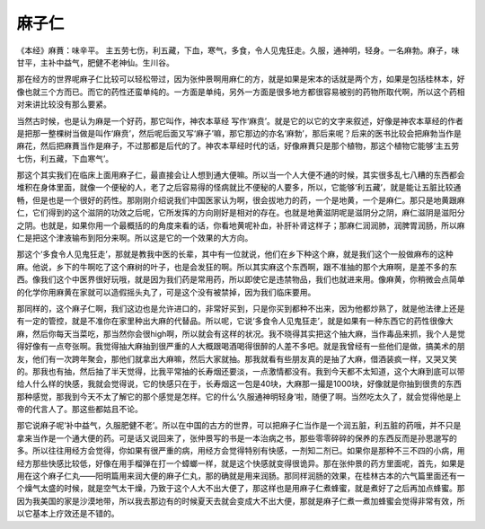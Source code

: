 麻子仁
===========

《本经》麻蕡：味辛平。 主五劳七伤，利五藏，下血，寒气，多食，令人见鬼狂走。久服，通神明，轻身。一名麻勃。麻子，味甘平，主补中益气，肥健不老神仙。生川谷。
 
那在经方的世界呢麻子仁比较可以轻松带过，因为张仲景啊用麻仁的方，就是如果是宋本的话就是两个方，如果是包括桂林本，好像也就三个方而已。而它的药性还蛮单纯的。一方面是单纯，另外一方面是很多地方都很容易被别的药物所取代啊，所以这个药相对来讲比较没有那么要紧。
 
当然古时候，也是认为麻是一个好药，那它叫作，神农本草经 写作‘麻贲’。就是它的以它的文字来叙述，好像是神农本草经的作者是把那一整棵树当做是叫作‘麻贲’，然后呢后面又写‘麻子’嘛，那它那边的亦名‘麻勃’，那后来呢？后来的医书比较会把麻勃当作是麻花，然后把麻蕡当作是麻子，不过那都是后代的了。神农本草经时代的话，好像麻蕡只是那个植物，那这个植物它能够‘主五劳七伤，利五藏，下血寒气’。
 
那这个其实我们在临床上面用麻子仁，最直接会让人想到通大便嘛。所以当一个人大便不通的时候，其实很多乱七八糟的东西都会堆积在身体里面，就像一个便秘的人，老了之后容易得的怪病就比不便秘的人要多，所以，它能够‘利五藏’，就是能让五脏比较通畅，但是也是一个很好的药性。那刚刚介绍说我们中国医家认为啊，很会拔地力的药，一个是地黄，一个是麻仁。那只是地黄跟麻仁，它们得到的这个滋阴的功效之后呢，它所发挥的方向刚好是相对的存在。也就是地黄滋阴呢是滋阴分之阴，麻仁滋阴是滋阳分之阴。也就是，如果你用一个最概括的的角度来看的话，你看地黄呢补血，补肝补肾这样子；那麻仁润润肺，润脾胃润肠，所以麻仁是把这个津液输布到阳分来啊。所以这是它的一个效果的大方向。
 
那这个‘多食令人见鬼狂走’，那就是教我中医的长辈，其中有一位就说，他们在乡下种这个麻，就是我们这个一般做麻布的这种麻。他说，乡下的牛啊吃了这个麻树的叶子，也是会发狂的啊。所以其实麻这个东西啊，跟不准抽的那个大麻啊，是差不多的东西。像我们这个中医界很好玩哦，就是因为我们药是常用药，所以即使它是违禁物品，我们也就进来用。像麻黄，你稍微会点简单的化学你用麻黄在家就可以造假摇头丸了，可是这个没有被禁掉，因为我们临床要用。
 
那同样的，这个麻子仁啊，我们这边也是允许进口的，非常好买到，只是你买到都种不出来，因为他都炒熟了，就是他法律上还是有一定的管控，就是不准你在家里种出大麻的代替品。所以呢，它说‘多食令人见鬼狂走’，就是如果有一种东西它的药性很像大麻，然后你每天当菜吃，那当然你会很high啊，所以就会有这样的状况。我不晓得其实把这个抽大麻，当作毒品来抓，我个人是觉得好像有一点夸张啊。我觉得抽大麻抽到很严重的人大概跟喝酒喝得很醉的人差不多吧。就是我曾经有一些他们是做，搞美术的朋友，他们有一次跨年聚会，那他们就拿出大麻嘛，然后大家就抽。那我就看有些朋友真的是抽了大麻，借酒装疯一样，又哭又笑的。那我也有抽，然后抽了半天觉得，比我平常抽的长寿烟还要淡，一点激情都没有。我到今天都不太知道，这个大麻到底可以带给人什么样的快感，我就会觉得说，它的快感只在于，长寿烟这一包是40块，大麻那一撮是1000块，好像就是你抽到很贵的东西那种感觉，那我到今天不太了解它的那个感觉是怎样。它的什么‘久服通神明轻身’啦，随便了啊。当然吃太久了，就会觉得他是上帝的代言人了。那这些都姑且不论。
 
那它说麻子呢‘补中益气，久服肥健不老’。所以在中国的古方的世界，可以把麻子仁当作是一个润五脏，利五脏的药哦，并不只是拿来当作是一个通大便的药。可是话又说回来了，张仲景写的书是一本治病之书，那些零零碎碎的保养的东西反而是孙思邈写的多。所以往往用经方会觉得，你如果有很严重的病，用经方会觉得特别有快感，一剂知二剂已。如果你是那种不三不四的小病，用经方那些快感比较低，好像在用手榴弹在打一个蟑螂一样，就是这个快感就变得很诡异。那在张仲景的药方里面呢，首先，如果是用在这个麻子仁丸——阳明篇用来润大便的麻子仁丸，那的确就是用来润肠。那同样润肠的效果，在桂林古本的六气篇里面还有一个燥气太盛的时候，就是空气太干燥，乃致于这个人大不出大便了，那这样也是用麻子仁煮蜂蜜，就是煮好了之后再加点蜂蜜。那因为我美国的家是沙漠地带，所以我去那边有的时候夏天去就会变成大不出大便，那就是麻子仁煮一煮加蜂蜜会觉得非常有效，所以它基本上疗效还是不错的。
